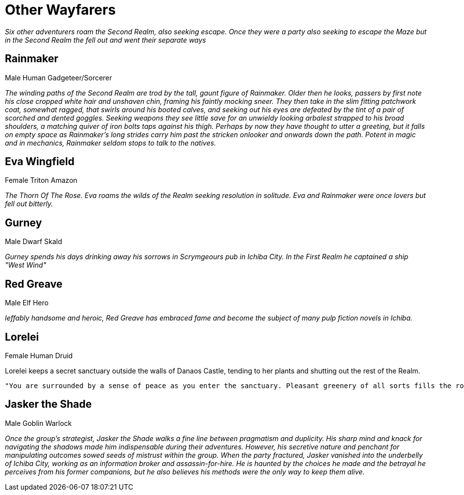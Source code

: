 = Other Wayfarers

_Six other adventurers roam the Second Realm, also seeking escape.
Once they were a party also seeking to escape the Maze but in the Second Realm
the fell out and went their separate ways_

== Rainmaker
Male Human Gadgeteer/Sorcerer

_The winding paths of the Second Realm are trod by the tall, gaunt figure of Rainmaker. Older then he looks, passers by first note his close cropped white hair and unshaven chin, framing his faintly mocking sneer. They then take in the slim fitting patchwork coat, somewhat ragged, that swirls around his booted calves, and seeking out his eyes are defeated by the tint of a pair of scorched and dented goggles. Seeking weapons they see little save for an unwieldy looking arbalest strapped to his broad shoulders, a matching quiver of iron bolts taps against his thigh. Perhaps by now they have thought to utter a greeting, but it falls on empty space as Rainmaker's long strides carry him past the stricken onlooker and onwards down the path. Potent in magic and in mechanics, Rainmaker seldom stops to talk to the natives._

== Eva Wingfield
Female Triton Amazon

_The Thorn Of The Rose. Eva roams the wilds of the Realm seeking resolution in
solitude. Eva and Rainmaker were once lovers but fell out bitterly._

== Gurney
Male Dwarf Skald

_Gurney spends his days drinking away his sorrows in Scrymgeours pub in Ichiba City.
In the First Realm he captained a ship "West Wind"_


== Red Greave
Male Elf Hero

_Ieffably handsome and heroic, Red Greave has embraced fame and become the subject of many pulp fiction novels in Ichiba._

== Lorelei
Female Human Druid

Lorelei keeps a secret sanctuary outside the walls of Danaos Castle, tending to
her plants and shutting out the rest of the Realm.

----
"You are surrounded by a sense of peace as you enter the sanctuary. Pleasant greenery of all sorts fills the room, and the air smells sweet and fresh. All slender robed woman appears from amongst the foliage and gracefully approaches you. This is a druidic sanctuary if ever you've seen one, albeit a small and secretive one. Your inclination is to treat the guardian who approaches with respect and honesty."
----

== Jasker the Shade
Male Goblin Warlock

_Once the group's strategist, Jasker the Shade walks a fine line between pragmatism and duplicity. His sharp mind and knack for navigating the shadows made him indispensable during their adventures. However, his secretive nature and penchant for manipulating outcomes sowed seeds of mistrust within the group. When the party fractured, Jasker vanished into the underbelly of Ichiba City, working as an information broker and assassin-for-hire. He is haunted by the choices he made and the betrayal he perceives from his former companions, but he also believes his methods were the only way to keep them alive._
